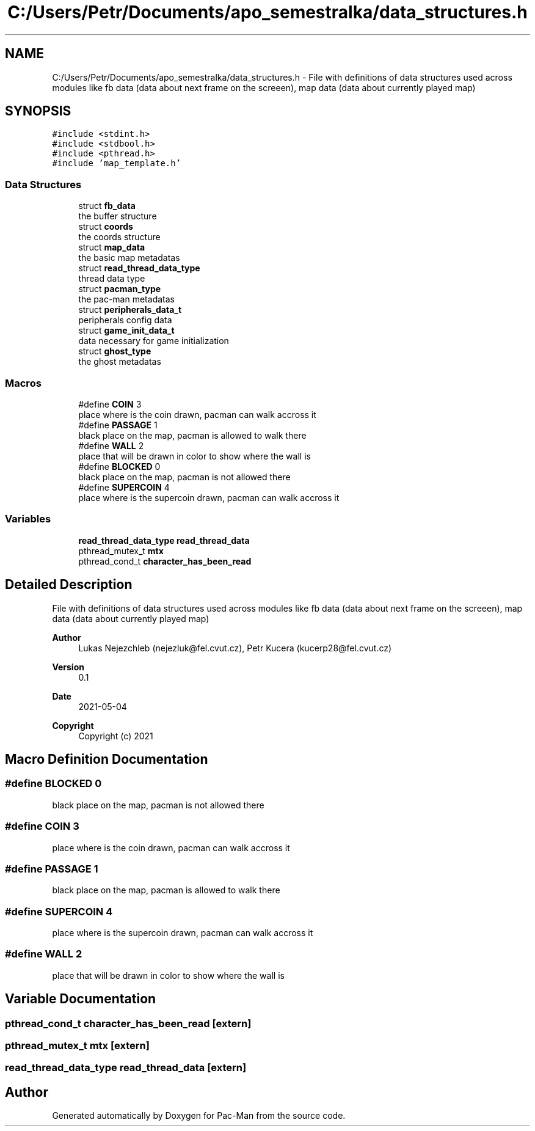 .TH "C:/Users/Petr/Documents/apo_semestralka/data_structures.h" 3 "Tue May 4 2021" "Version 1.0.0" "Pac-Man" \" -*- nroff -*-
.ad l
.nh
.SH NAME
C:/Users/Petr/Documents/apo_semestralka/data_structures.h \- File with definitions of data structures used across modules like fb data (data about next frame on the screeen), map data (data about currently played map)  

.SH SYNOPSIS
.br
.PP
\fC#include <stdint\&.h>\fP
.br
\fC#include <stdbool\&.h>\fP
.br
\fC#include <pthread\&.h>\fP
.br
\fC#include 'map_template\&.h'\fP
.br

.SS "Data Structures"

.in +1c
.ti -1c
.RI "struct \fBfb_data\fP"
.br
.RI "the buffer structure "
.ti -1c
.RI "struct \fBcoords\fP"
.br
.RI "the coords structure "
.ti -1c
.RI "struct \fBmap_data\fP"
.br
.RI "the basic map metadatas "
.ti -1c
.RI "struct \fBread_thread_data_type\fP"
.br
.RI "thread data type "
.ti -1c
.RI "struct \fBpacman_type\fP"
.br
.RI "the pac-man metadatas "
.ti -1c
.RI "struct \fBperipherals_data_t\fP"
.br
.RI "peripherals config data "
.ti -1c
.RI "struct \fBgame_init_data_t\fP"
.br
.RI "data necessary for game initialization "
.ti -1c
.RI "struct \fBghost_type\fP"
.br
.RI "the ghost metadatas "
.in -1c
.SS "Macros"

.in +1c
.ti -1c
.RI "#define \fBCOIN\fP   3"
.br
.RI "place where is the coin drawn, pacman can walk accross it "
.ti -1c
.RI "#define \fBPASSAGE\fP   1"
.br
.RI "black place on the map, pacman is allowed to walk there "
.ti -1c
.RI "#define \fBWALL\fP   2"
.br
.RI "place that will be drawn in color to show where the wall is "
.ti -1c
.RI "#define \fBBLOCKED\fP   0"
.br
.RI "black place on the map, pacman is not allowed there "
.ti -1c
.RI "#define \fBSUPERCOIN\fP   4"
.br
.RI "place where is the supercoin drawn, pacman can walk accross it "
.in -1c
.SS "Variables"

.in +1c
.ti -1c
.RI "\fBread_thread_data_type\fP \fBread_thread_data\fP"
.br
.ti -1c
.RI "pthread_mutex_t \fBmtx\fP"
.br
.ti -1c
.RI "pthread_cond_t \fBcharacter_has_been_read\fP"
.br
.in -1c
.SH "Detailed Description"
.PP 
File with definitions of data structures used across modules like fb data (data about next frame on the screeen), map data (data about currently played map) 


.PP
\fBAuthor\fP
.RS 4
Lukas Nejezchleb (nejezluk@fel.cvut.cz), Petr Kucera (kucerp28@fel.cvut.cz) 
.RE
.PP
\fBVersion\fP
.RS 4
0\&.1 
.RE
.PP
\fBDate\fP
.RS 4
2021-05-04
.RE
.PP
\fBCopyright\fP
.RS 4
Copyright (c) 2021 
.RE
.PP

.SH "Macro Definition Documentation"
.PP 
.SS "#define BLOCKED   0"

.PP
black place on the map, pacman is not allowed there 
.SS "#define COIN   3"

.PP
place where is the coin drawn, pacman can walk accross it 
.SS "#define PASSAGE   1"

.PP
black place on the map, pacman is allowed to walk there 
.SS "#define SUPERCOIN   4"

.PP
place where is the supercoin drawn, pacman can walk accross it 
.SS "#define WALL   2"

.PP
place that will be drawn in color to show where the wall is 
.SH "Variable Documentation"
.PP 
.SS "pthread_cond_t character_has_been_read\fC [extern]\fP"

.SS "pthread_mutex_t mtx\fC [extern]\fP"

.SS "\fBread_thread_data_type\fP read_thread_data\fC [extern]\fP"

.SH "Author"
.PP 
Generated automatically by Doxygen for Pac-Man from the source code\&.
